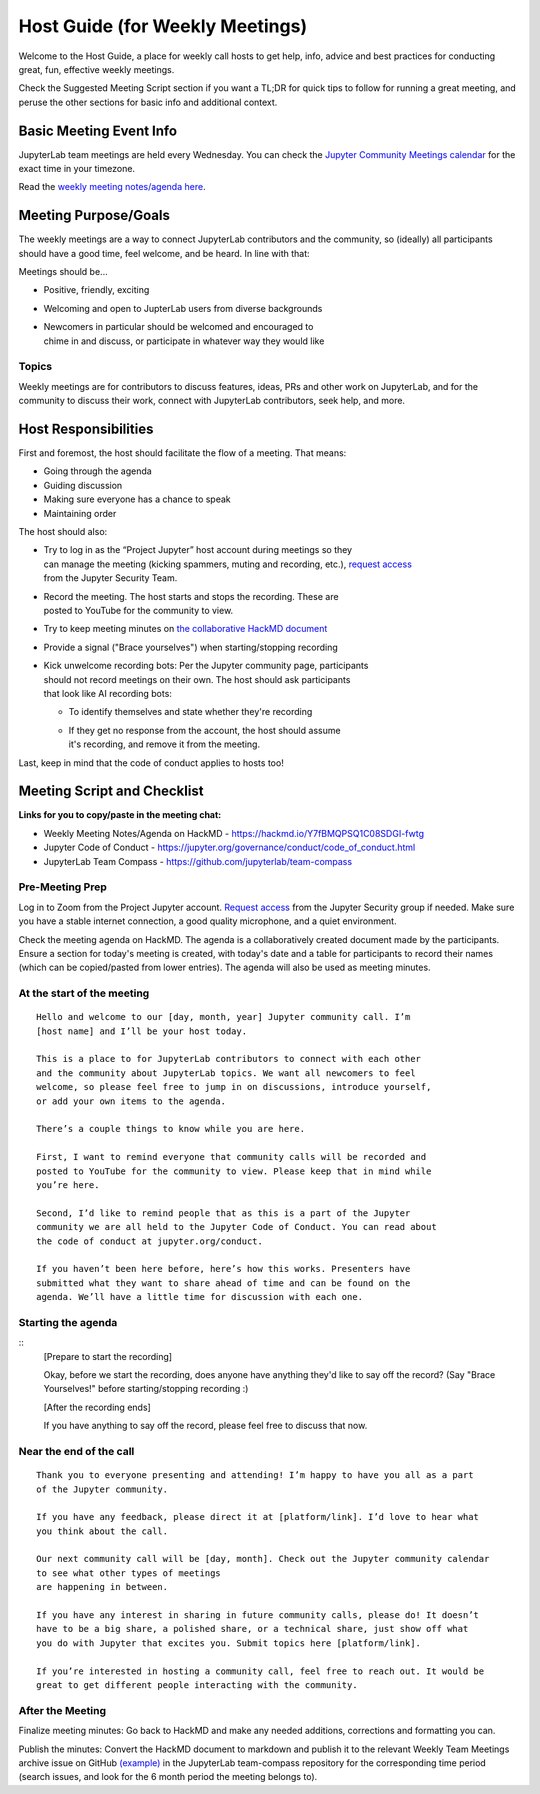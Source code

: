 Host Guide (for Weekly Meetings)
================================

Welcome to the Host Guide, a place for weekly call hosts to get help,
info, advice and best practices for conducting great, fun, effective
weekly meetings.

Check the Suggested Meeting Script section if you want a TL;DR for quick
tips to follow for running a great meeting, and peruse the other sections
for basic info and additional context.

Basic Meeting Event Info
------------------------

JupyterLab team meetings are held every Wednesday. You can check the `Jupyter Community Meetings calendar <https://jupyter.org/community#calendar>`_ for the exact time in your timezone.

Read the `weekly meeting notes/agenda here <https://hackmd.io/Y7fBMQPSQ1C08SDGI-fwtg>`_.

Meeting Purpose/Goals
---------------------

The weekly meetings are a way to connect JupyterLab contributors and the
community, so (ideally) all participants should have a good time, feel welcome,
and be heard. In line with that:

Meetings should be...

- Positive, friendly, exciting
- Welcoming and open to JupterLab users from diverse backgrounds
- | Newcomers in particular should be welcomed and encouraged to
  | chime in and discuss, or participate in whatever way they would like

Topics
^^^^^^

Weekly meetings are for contributors to discuss features, ideas, PRs and other
work on JupyterLab, and for the community to discuss their work, connect
with JupyterLab contributors, seek help, and more.

Host Responsibilities
---------------------

First and foremost, the host should facilitate the flow of a meeting. That means:

- Going through the agenda
- Guiding discussion
- Making sure everyone has a chance to speak
- Maintaining order

The host should also:

- | Try to log in as the “Project Jupyter” host account during meetings so they
  | can manage the meeting (kicking spammers, muting and recording, etc.), `request access <mailto:security@ipython.org>`_
  | from the Jupyter Security Team.
- | Record the meeting. The host starts and stops the recording. These are
  | posted to YouTube for the community to view.
- Try to keep meeting minutes on `the collaborative HackMD document <https://hackmd.io/Y7fBMQPSQ1C08SDGI-fwtg>`_
- Provide a signal ("Brace yourselves") when starting/stopping recording
- | Kick unwelcome recording bots: Per the Jupyter community page, participants
  | should not record meetings on their own. The host should ask participants
  | that look like AI recording bots:
  - To identify themselves and state whether they're recording
  - | If they get no response from the account, the host should assume
    | it's recording, and remove it from the meeting.

Last, keep in mind that the code of conduct applies to hosts too!

Meeting Script and Checklist
----------------------------

**Links for you to copy/paste in the meeting chat:**

- Weekly Meeting Notes/Agenda on HackMD
  - https://hackmd.io/Y7fBMQPSQ1C08SDGI-fwtg
- Jupyter Code of Conduct
  - https://jupyter.org/governance/conduct/code_of_conduct.html
- JupyterLab Team Compass
  - https://github.com/jupyterlab/team-compass

Pre-Meeting Prep
^^^^^^^^^^^^^^^^

Log in to Zoom from the Project Jupyter account. `Request access <mailto:security@ipython.org>`_
from the Jupyter Security group if needed. Make sure you have a stable internet
connection, a good quality microphone, and a quiet environment.

Check the meeting agenda on HackMD. The agenda is a collaboratively created
document made by the participants. Ensure a section for today's meeting is
created, with today's date and a table for participants to record their names
(which can be copied/pasted from lower entries). The agenda will also be used
as meeting minutes.

At the start of the meeting
^^^^^^^^^^^^^^^^^^^^^^^^^^^

:: 

  Hello and welcome to our [day, month, year] Jupyter community call. I’m
  [host name] and I’ll be your host today.

  This is a place to for JupyterLab contributors to connect with each other
  and the community about JupyterLab topics. We want all newcomers to feel
  welcome, so please feel free to jump in on discussions, introduce yourself,
  or add your own items to the agenda.

  There’s a couple things to know while you are here.

  First, I want to remind everyone that community calls will be recorded and
  posted to YouTube for the community to view. Please keep that in mind while
  you’re here.

  Second, I’d like to remind people that as this is a part of the Jupyter
  community we are all held to the Jupyter Code of Conduct. You can read about 
  the code of conduct at jupyter.org/conduct.

  If you haven’t been here before, here’s how this works. Presenters have
  submitted what they want to share ahead of time and can be found on the
  agenda. We’ll have a little time for discussion with each one.

Starting the agenda
^^^^^^^^^^^^^^^^^^^

:: 
  [Prepare to start the recording]

  Okay, before we start the recording, does anyone have anything they'd like
  to say off the record? (Say "Brace Yourselves!" before starting/stopping
  recording :)

  [After the recording ends]

  If you have anything to say off the record, please feel free to discuss
  that now.

Near the end of the call
^^^^^^^^^^^^^^^^^^^^^^^^

:: 

  Thank you to everyone presenting and attending! I’m happy to have you all as a part
  of the Jupyter community.

  If you have any feedback, please direct it at [platform/link]. I’d love to hear what
  you think about the call.

  Our next community call will be [day, month]. Check out the Jupyter community calendar
  to see what other types of meetings 
  are happening in between.

  If you have any interest in sharing in future community calls, please do! It doesn’t
  have to be a big share, a polished share, or a technical share, just show off what
  you do with Jupyter that excites you. Submit topics here [platform/link].

  If you’re interested in hosting a community call, feel free to reach out. It would be
  great to get different people interacting with the community.

After the Meeting
^^^^^^^^^^^^^^^^^

Finalize meeting minutes: Go back to HackMD and make any needed additions,
corrections and formatting you can.

Publish the minutes: Convert the HackMD document to markdown and publish
it to the relevant Weekly Team Meetings archive issue on GitHub `(example) <(https://github.com/jupyterlab/team-compass/issues/205>`_
in the JupyterLab team-compass repository for the corresponding time period
(search issues, and look for the 6 month period the meeting belongs to).
